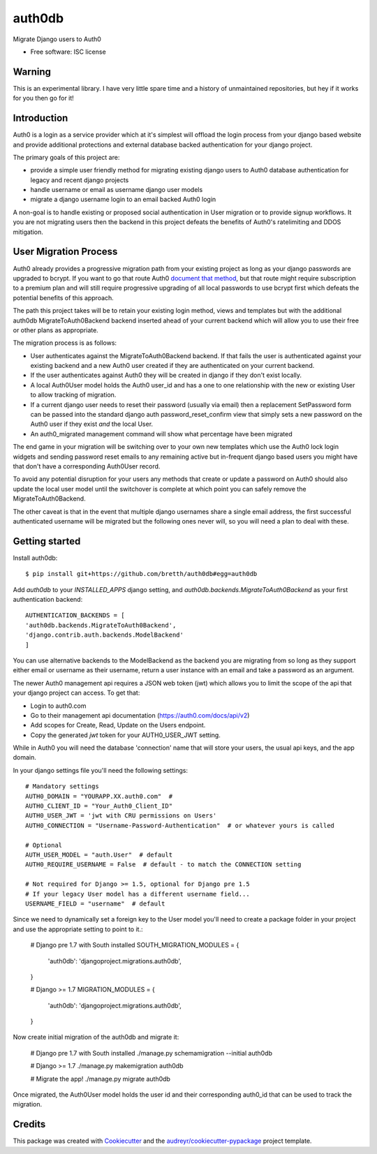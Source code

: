 ===============================
auth0db
===============================

.. image:: https://img.shields.io/pypi/v/auth0db.svg
        :target: https://pypi.python.org/pypi/auth0db

.. image:: https://img.shields.io/travis/bretth/auth0db.svg
        :target: https://travis-ci.org/bretth/auth0db


Migrate Django users to Auth0

* Free software: ISC license

Warning
--------

This is an experimental library. I have very little spare time and a history of unmaintained repositories, but hey if it works for you then go for it!

Introduction
------------

Auth0 is a login as a service provider which at it's simplest will offload the login process from your django based website and provide additional protections and external database backed authentication for your django project.

The primary goals of this project are:

* provide a simple user friendly method for migrating existing django users to Auth0 database authentication for legacy and recent django projects
* handle username or email as username django user models
* migrate a django username login to an email backed Auth0 login

A non-goal is to handle existing or proposed social authentication in User migration or to provide signup workflows. It you are not migrating users then the backend in this project defeats the benefits of Auth0's ratelimiting and DDOS mitigation.

User Migration Process
----------------------

Auth0 already provides a progressive migration path from your existing project as long as your django passwords are upgraded to bcrypt. If you want to go that route Auth0 `document that method <https://auth0.com/docs/connections/database/migrating>`_, but that route might require subscription to a premium plan and will still require progressive upgrading of all local passwords to use bcrypt first which defeats the potential benefits of this approach.

The path this project takes will be to retain your existing login method, views and templates but with the additional auth0db MigrateToAuth0Backend backend inserted ahead of your current backend which will allow you to use their free or other plans as appropriate. 

The migration process is as follows:

* User authenticates against the MigrateToAuth0Backend backend. If that fails the user is authenticated against your existing backend and a new Auth0 user created if they are authenticated on your current backend.
* If the user authenticates against Auth0 they will be created in django if they don't exist locally.
* A local Auth0User model holds the Auth0 user_id and has a one to one relationship with the new or existing User to allow tracking of migration.
* If a current django user needs to reset their password (usually via email) then a replacement SetPassword form can be passed into the standard django auth password_reset_confirm view that simply sets a new password on the Auth0 user if they exist *and* the local User.
* An auth0_migrated management command will show what percentage have been migrated

The end game in your migration will be switching over to your own new templates which use the Auth0 lock login widgets and sending password reset emails to any remaining active but in-frequent django based users you might have that don't have a corresponding Auth0User record.

To avoid any potential disruption for your users any methods that create or update a password on Auth0 should also update the local user model until the switchover is complete at which point you can safely remove the MigrateToAuth0Backend.

The other caveat is that in the event that multiple django usernames share a single email address, the first successful authenticated username will be migrated but the following ones never will, so you will need a plan to deal with these.

Getting started
---------------

Install auth0db::

    $ pip install git+https://github.com/bretth/auth0db#egg=auth0db 

Add *auth0db* to your *INSTALLED_APPS* django setting, and *auth0db.backends.MigrateToAuth0Backend* as your first authentication backend::

    AUTHENTICATION_BACKENDS = [
    'auth0db.backends.MigrateToAuth0Backend',
    'django.contrib.auth.backends.ModelBackend'
    ] 

You can use alternative backends to the ModelBackend as the backend you are migrating from so long as they support either email or username as their username, return a user instance with an email and take a password as an argument.

The newer Auth0 management api requires a JSON web token (jwt) which allows you to limit the scope of the api that your django project can access. To get that: 

- Login to auth0.com
- Go to their management api documentation (https://auth0.com/docs/api/v2)
- Add scopes for Create, Read, Update on the Users endpoint.
- Copy the generated `jwt` token for your AUTH0_USER_JWT setting.

While in Auth0 you will need the database 'connection' name that will store your users, the usual api keys, and the app domain.

In your django settings file you'll need the following settings::

    # Mandatory settings
    AUTH0_DOMAIN = "YOURAPP.XX.auth0.com"  #
    AUTH0_CLIENT_ID = "Your_Auth0_Client_ID"
    AUTH0_USER_JWT = 'jwt with CRU permissions on Users'
    AUTH0_CONNECTION = "Username-Password-Authentication"  # or whatever yours is called

    # Optional
    AUTH_USER_MODEL = "auth.User"  # default 
    AUTH0_REQUIRE_USERNAME = False  # default - to match the CONNECTION setting

    # Not required for Django >= 1.5, optional for Django pre 1.5
    # If your legacy User model has a different username field...   
    USERNAME_FIELD = "username"  # default

Since we need to dynamically set a foreign key to the User model you'll need to create a package folder in your project and use the appropriate setting to point to it.:

    # Django pre 1.7 with South installed
    SOUTH_MIGRATION_MODULES = {
        'auth0db': 'djangoproject.migrations.auth0db',
    }

    # Django >= 1.7
    MIGRATION_MODULES = {
        'auth0db': 'djangoproject.migrations.auth0db',
    }

Now create initial migration of the auth0db and migrate it:

    # Django pre 1.7 with South installed
    ./manage.py schemamigration --initial auth0db

    # Django >= 1.7
    ./manage.py makemigration auth0db

    # Migrate the app!
    ./manage.py migrate auth0db

Once migrated, the Auth0User model holds the user id and their corresponding auth0_id that can be used to track the migration.

Credits
---------

This package was created with Cookiecutter_ and the `audreyr/cookiecutter-pypackage`_ project template.

.. _Cookiecutter: https://github.com/audreyr/cookiecutter
.. _`audreyr/cookiecutter-pypackage`: https://github.com/audreyr/cookiecutter-pypackage
